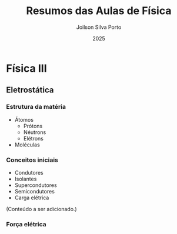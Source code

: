#+TITLE: Resumos das Aulas de Física
#+AUTHOR: Joilson Silva Porto
#+DATE: 2025
#+OPTIONS: toc:2

* Física III

** Eletrostática

*** Estrutura da matéria

- Átomos
  - Prótons
  - Néutrons
  - Elétrons
- Moléculas

*** Conceitos iniciais

- Condutores
- Isolantes
- Supercondutores
- Semicondutores
- Carga elétrica

(Conteúdo a ser adicionado.)

*** Força elétrica
